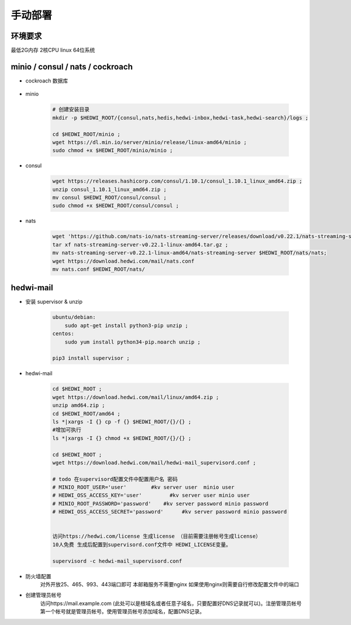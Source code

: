 .. _help-manual-install:

.. _manual-install:


手动部署 
------------------------

环境要求
=====================
最低2G内存 2核CPU  linux 64位系统





minio / consul / nats / cockroach
======================================

- cockroach 数据库

    .. code-block:: bash





- minio

    .. code-block:: bash


        # 创建安装目录
        mkdir -p $HEDWI_ROOT/{consul,nats,hedis,hedwi-inbox,hedwi-task,hedwi-search}/logs ;

        cd $HEDWI_ROOT/minio ;
        wget https://dl.min.io/server/minio/release/linux-amd64/minio ;
        sudo chmod +x $HEDWI_ROOT/minio/minio ;

- consul

    .. code-block:: bash

        wget https://releases.hashicorp.com/consul/1.10.1/consul_1.10.1_linux_amd64.zip ;
        unzip consul_1.10.1_linux_amd64.zip ;
        mv consul $HEDWI_ROOT/consul/consul ;
        sudo chmod +x $HEDWI_ROOT/consul/consul ;
       

- nats

    .. code-block:: bash

        wget 'https://github.com/nats-io/nats-streaming-server/releases/download/v0.22.1/nats-streaming-server-v0.22.1-linux-amd64.tar.gz';
        tar xf nats-streaming-server-v0.22.1-linux-amd64.tar.gz ;
        mv nats-streaming-server-v0.22.1-linux-amd64/nats-streaming-server $HEDWI_ROOT/nats/nats;
        wget https://download.hedwi.com/mail/nats.conf
        mv nats.conf $HEDWI_ROOT/nats/


hedwi-mail
===============================================


- 安装 supervisor & unzip

    .. code-block:: bash

        ubuntu/debian:  
            sudo apt-get install python3-pip unzip ;        
        centos: 
            sudo yum install python34-pip.noarch unzip ;

        pip3 install supervisor ;


- hedwi-mail

    .. code-block:: bash

        cd $HEDWI_ROOT ;
        wget https://download.hedwi.com/mail/linux/amd64.zip ;
        unzip amd64.zip ;
        cd $HEDWI_ROOT/amd64 ;
        ls *|xargs -I {} cp -f {} $HEDWI_ROOT/{}/{} ;
        #增加可执行
        ls *|xargs -I {} chmod +x $HEDWI_ROOT/{}/{} ;

        cd $HEDWI_ROOT ; 
        wget https://download.hedwi.com/mail/hedwi-mail_supervisord.conf ;

        # todo 在supervisord配置文件中配置用户名 密码 
        # MINIO_ROOT_USER='user'        #kv server user  minio user
        # HEDWI_OSS_ACCESS_KEY='user'         #kv server user minio user
        # MINIO_ROOT_PASSWORD='password'    #kv server password minio password
        # HEDWI_OSS_ACCESS_SECRET='password'      #kv server password minio password
 
        
        访问https://hedwi.com/license 生成license （目前需要注册帐号生成license）
        10人免费 生成后配置到supervisord.conf文件中 HEDWI_LICENSE变量。

        supervisord -c hedwi-mail_supervisord.conf

- 防火墙配置
    对外开放25、465、993、443端口即可 本邮箱服务不需要nginx 如果使用nginx则需要自行修改配置文件中的端口
- 创建管理员帐号
    访问https://mail.example.com (此处可以是根域名或者任意子域名，只要配置好DNS记录就可以)。注册管理员帐号 第一个帐号就是管理员帐号。使用管理员帐号添加域名，配置DNS记录。